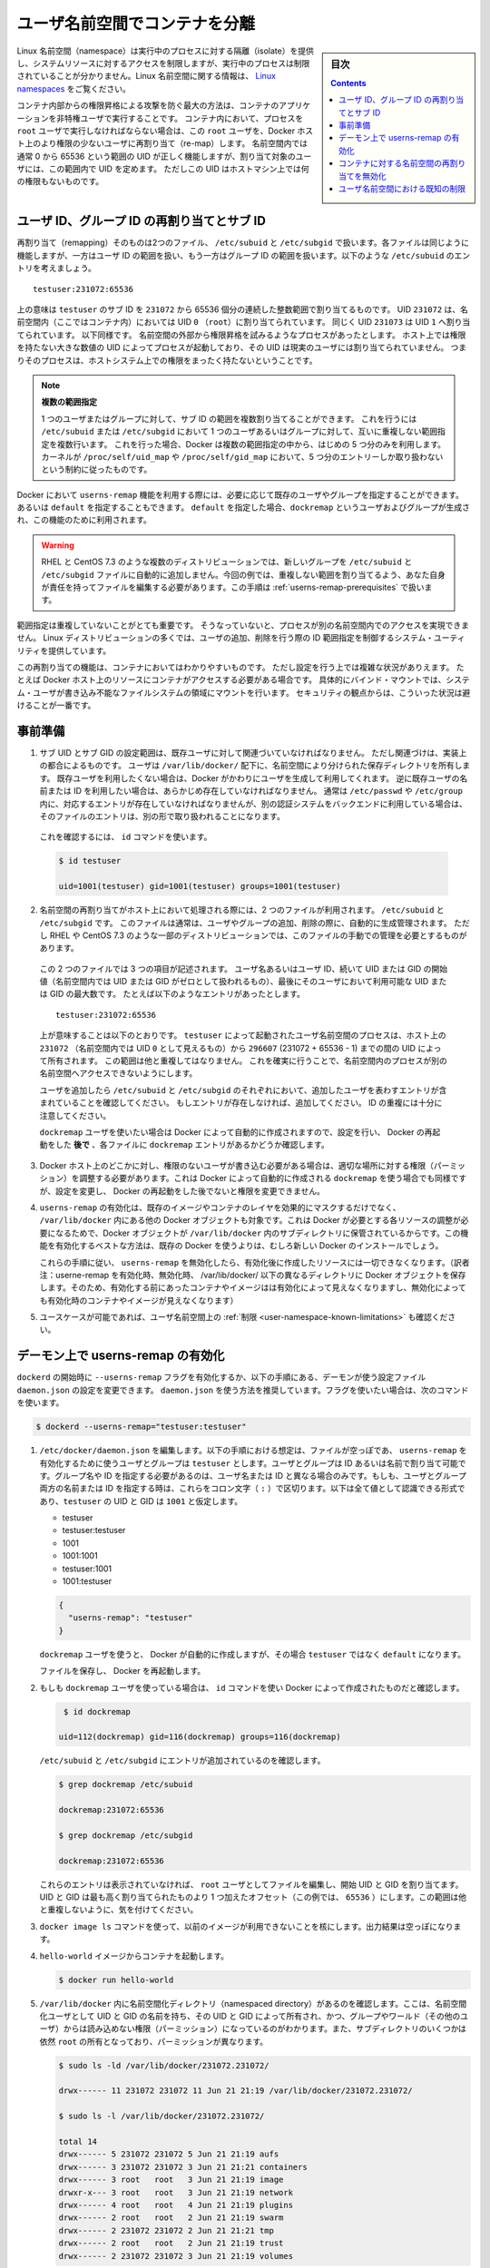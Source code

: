 .. -*- coding: utf-8 -*-
.. URL:    https://docs.docker.com/engine/security/userns-remap/
.. SOURCE: https://github.com/docker/docker.github.io/blob/master/engine/security/userns-remap.md
   doc version: 19.03
.. check date: 2020/07/05
.. Commits on Jun 4, 2020 12b8e799c7b0e57f79d3f5d8e95a8e6e86fcc3f7
.. -------------------------------------------------------------------

.. Isolate containers with a user namespace

.. _isolate-containers-with-a-user-namespace:

========================================
ユーザ名前空間でコンテナを分離
========================================

.. sidebar:: 目次

   .. contents:: 
       :depth: 3

.. Linux namespaces provide isolation for running processes, limiting their access to system resources without the running process being aware of the limitations. For more information on Linux namespaces, see Linux namespaces.

Linux 名前空間（namespace）は実行中のプロセスに対する隔離（isolate）を提供し、システムリソースに対するアクセスを制限しますが、実行中のプロセスは制限されていることが分かりません。Linux 名前空間に関する情報は、 `Linux namespaces <https://www.linux.com/news/understanding-and-securing-linux-namespaces>`_ をご覧ください。

.. The best way to prevent privilege-escalation attacks from within a container is
   to configure your container's applications to run as unprivileged users. For
   containers whose processes must run as the `root` user within the container, you
   can re-map this user to a less-privileged user on the Docker host. The mapped
   user is assigned a range of UIDs which function within the namespace as normal
   UIDs from 0 to 65536, but have no privileges on the host machine itself.

コンテナ内部からの権限昇格による攻撃を防ぐ最大の方法は、コンテナのアプリケーションを非特権ユーザで実行することです。
コンテナ内において、プロセスを ``root`` ユーザで実行しなければならない場合は、この ``root`` ユーザを、Docker ホスト上のより権限の少ないユーザに再割り当て（re-map）します。
名前空間内では通常 0 から 65536 という範囲の UID が正しく機能しますが、割り当て対象のユーザには、この範囲内で UID を定めます。
ただしこの UID はホストマシン上では何の権限もないものです。

.. ## About remapping and subordinate user and group IDs

.. _about-remapping-and-subordinate-user-and-group-ids:

ユーザ ID、グループ ID の再割り当てとサブ ID
============================================================

.. The remapping itself is handled by two files: /etc/subuid and /etc/subgid. Each file works the same, but one is concerned with the user ID range, and the other with the group ID range. Consider the following entry in /etc/subuid:

再割り当て（remapping）そのものは2つのファイル、 ``/etc/subuid`` と ``/etc/subgid`` で扱います。各ファイルは同じように機能しますが、一方はユーザ ID の範囲を扱い、もう一方はグループ ID の範囲を扱います。以下のような ``/etc/subuid`` のエントリを考えましょう。

::

   testuser:231072:65536

.. This means that `testuser` is assigned a subordinate user ID range of `231072`
   and the next 65536 integers in sequence. UID `231072` is mapped within the
   namespace (within the container, in this case) as UID `0` (`root`). UID `231073`
   is mapped as UID `1`, and so forth. If a process attempts to escalate privilege
   outside of the namespace, the process is running as an unprivileged high-number
   UID on the host, which does not even map to a real user. This means the process
   has no privileges on the host system at all.

上の意味は ``testuser`` のサブ ID を ``231072`` から 65536 個分の連続した整数範囲で割り当てるものです。
UID ``231072`` は、名前空間内（ここではコンテナ内）においては UID ``0`` （``root``）に割り当てられています。
同じく UID ``231073`` は UID ``1`` へ割り当てられています。
以下同様です。
名前空間の外部から権限昇格を試みるようなプロセスがあったとします。
ホスト上では権限を持たない大きな数値の UID によってプロセスが起動しており、その UID は現実のユーザには割り当てられていません。
つまりそのプロセスは、ホストシステム上での権限をまったく持たないということです。


.. > Multiple ranges
   >
   > It is possible to assign multiple subordinate ranges for a given user or group
   > by adding multiple non-overlapping mappings for the same user or group in the
   > `/etc/subuid` or `/etc/subgid` file. In this case, Docker uses only the first
   > five mappings, in accordance with the kernel's limitation of only five entries
   > in `/proc/self/uid_map` and `/proc/self/gid_map`.

.. note::

   **複数の範囲指定**

   1 つのユーザまたはグループに対して、サブ ID の範囲を複数割り当てることができます。
   これを行うには ``/etc/subuid`` または ``/etc/subgid`` において 1 つのユーザあるいはグループに対して、互いに重複しない範囲指定を複数行います。
   これを行った場合、Docker は複数の範囲指定の中から、はじめの 5 つ分のみを利用します。
   カーネルが ``/proc/self/uid_map`` や ``/proc/self/gid_map`` において、5 つ分のエントリーしか取り扱わないという制約に従ったものです。

.. When you configure Docker to use the `userns-remap` feature, you can optionally
   specify an existing user and/or group, or you can specify `default`. If you
   specify `default`, a user and group `dockremap` is created and used for this
   purpose.

Docker において ``userns-remap`` 機能を利用する際には、必要に応じて既存のユーザやグループを指定することができます。
あるいは ``default`` を指定することもできます。
``default`` を指定した場合、``dockremap`` というユーザおよびグループが生成され、この機能のために利用されます。

..    Warning: Some distributions, such as RHEL and CentOS 7.3, do not automatically add the new group to the /etc/subuid and /etc/subgid files. You are responsible for editing these files and assigning non-overlapping ranges, in this case. This step is covered in Prerequisites.

.. warning::

   RHEL と CentOS 7.3 のような複数のディストリビューションでは、新しいグループを ``/etc/subuid`` と ``/etc/subgid`` ファイルに自動的に追加しません。今回の例では、重複しない範囲を割り当てるよう、あなた自身が責任を持ってファイルを編集する必要があります。この手順は :ref:`userns-remap-prerequisites` で扱います。

.. It is very important that the ranges do not overlap, so that a process cannot gain
   access in a different namespace. On most Linux distributions, system utilities
   manage the ranges for you when you add or remove users.

範囲指定は重複していないことがとても重要です。
そうなっていないと、プロセスが別の名前空間内でのアクセスを実現できません。
Linux ディストリビューションの多くでは、ユーザの追加、削除を行う際の ID 範囲指定を制御するシステム・ユーティリティを提供しています。

.. This re-mapping is transparent to the container, but introduces some
   configuration complexity in situations where the container needs access to
   resources on the Docker host, such as bind mounts into areas of the filesystem
   that the system user cannot write to. From a security standpoint, it is best to
   avoid these situations.

この再割り当ての機能は、コンテナにおいてはわかりやすいものです。
ただし設定を行う上では複雑な状況がありえます。
たとえば Docker ホスト上のリソースにコンテナがアクセスする必要がある場合です。
具体的にバインド・マウントでは、システム・ユーザが書き込み不能なファイルシステムの領域にマウントを行います。
セキュリティの観点からは、こういった状況は避けることが一番です。


.. Prerequisites

.. _userns-remap-prerequisites:

事前準備
====================

.. 1.  The subordinate UID and GID ranges must be associated with an existing user,
       even though the association is an implementation detail. The user owns
       the namespaced storage directories under `/var/lib/docker/`. If you don't
       want to use an existing user, Docker can create one for you and use that. If
       you want to use an existing username or user ID, it must already exist.
       Typically, this means that the relevant entries need to be in
       `/etc/passwd` and `/etc/group`, but if you are using a different
       authentication back-end, this requirement may translate differently.

1.  サブ UID とサブ GID の設定範囲は、既存ユーザに対して関連づいていなければなりません。
    ただし関連づけは、実装上の都合によるものです。
    ユーザは ``/var/lib/docker/`` 配下に、名前空間により分けられた保存ディレクトリを所有します。
    既存ユーザを利用したくない場合は、Docker がかわりにユーザを生成して利用してくれます。
    逆に既存ユーザの名前または ID を利用したい場合は、あらかじめ存在していなければなりません。
    通常は ``/etc/passwd`` や ``/etc/group`` 内に、対応するエントリが存在していなければなりませんが、別の認証システムをバックエンドに利用している場合は、そのファイルのエントリは、別の形で取り扱われることになります。

   ..    To verify this, use the id command:

   これを確認するには、 ``id`` コマンドを使います。

   .. code-block:: bash
   
      $ id testuser
      
      uid=1001(testuser) gid=1001(testuser) groups=1001(testuser)

.. 2.  The way the namespace remapping is handled on the host is using two files,
       `/etc/subuid` and `/etc/subgid`. These files are typically managed
       automatically when you add or remove users or groups, but on a few
       distributions such as RHEL and CentOS 7.3, you may need to manage these
       files manually.

2.  名前空間の再割り当てがホスト上において処理される際には、2 つのファイルが利用されます。
    ``/etc/subuid`` と ``/etc/subgid`` です。
    このファイルは通常は、ユーザやグループの追加、削除の際に、自動的に生成管理されます。
    ただし RHEL や CentOS 7.3 のような一部のディストリビューションでは、このファイルの手動での管理を必要とするものがあります。

   ..  Each file contains three fields: the username or ID of the user, followed by
       a beginning UID or GID (which is treated as UID or GID 0 within the namespace)
       and a maximum number of UIDs or GIDs available to the user. For instance,
       given the following entry:

   この 2 つのファイルでは 3 つの項目が記述されます。
   ユーザ名あるいはユーザ ID、続いて UID または GID の開始値（名前空間内では UID または GID がゼロとして扱われるもの）、最後にそのユーザにおいて利用可能な UID または GID の最大数です。
   たとえば以下のようなエントリがあったとします。

   ::
   
      testuser:231072:65536

   ..  This means that user-namespaced processes started by `testuser` are
       owned by host UID `231072` (which looks like UID `0` inside the
       namespace) through 296607 (231072 + 65536 - 1). These ranges should not overlap,
       to ensure that namespaced processes cannot access each other's namespaces.

   上が意味することは以下のとおりです。
   ``testuser`` によって起動されたユーザ名前空間のプロセスは、ホスト上の ``231072`` （名前空間内では UID ``0`` として見えるもの）から ``296607`` (231072 + 65536 - 1) までの間の UID によって所有されます。
   この範囲は他と重複してはなりません。
   これを確実に行うことで、名前空間内のプロセスが別の名前空間へアクセスできないようにします。

   .. After adding your user, check `/etc/subuid` and `/etc/subgid` to see if your
      user has an entry in each. If not, you need to add it, being careful to
      avoid overlap.

   ユーザを追加したら ``/etc/subuid`` と ``/etc/subgid`` のそれぞれにおいて、追加したユーザを表わすエントリが含まれていることを確認してください。
   もしエントリが存在しなければ、追加してください。
   ID の重複には十分に注意してください。

   ``dockremap`` ユーザを使いたい場合は Docker によって自動的に作成されますので、設定を行い、 Docker の再起動をした **後で** 、各ファイルに ``dockremap`` エントリがあるかどうか確認します。

..    If there are any locations on the Docker host where the unprivileged user needs to write, adjust the permissions of those locations accordingly. This is also true if you want to use the dockremap user automatically created by Docker, but you can’t modify the permissions until after configuring and restarting Docker.

3. Docker ホスト上のどこかに対し、権限のないユーザが書き込む必要がある場合は、適切な場所に対する権限（パーミッション）を調整する必要があります。これは Docker によって自動的に作成される ``dockremap`` を使う場合でも同様ですが、設定を変更し、 Docker の再起動をした後でないと権限を変更できません。

..    Enabling userns-remap effectively masks existing image and container layers, as well as other Docker objects within /var/lib/docker/. This is because Docker needs to adjust the ownership of these resources and actually stores them in a subdirectory within /var/lib/docker/. It is best to enable this feature on a new Docker installation rather than an existing one.
    Along the same lines, if you disable userns-remap you can’t access any of the resources created while it was enabled.

4. ``userns-remap`` の有効化は、既存のイメージやコンテナのレイヤを効果的にマスクするだけでなく、 ``/var/lib/docker``  内にある他の Docker オブジェクトも対象です。これは Docker が必要とする各リソースの調整が必要になるためで、Docker オブジェクトが ``/var/lib/docker``  内のサブディレクトリに保管されているからです。この機能を有効化するベストな方法は、既存の Docker を使うよりは、むしろ新しい Docker のインストールでしょう。

   これらの手順に従い、 ``userns-remap`` を無効化したら、有効化後に作成したリソースには一切できなくなります。（訳者注：userne-remap を有効化時、無効化時、 /var/lib/docker/ 以下の異なるディレクトリに Docker オブジェクトを保存します。そのため、有効化する前にあったコンテナやイメージはは有効化によって見えなくなりますし、無効化によっても有効化時のコンテナやイメージが見えなくなります）

..    Check the limitations on user namespaces to be sure your use case is possible.

5. ユースケースが可能であれば、ユーザ名前空間上の :ref:`制限 <user-namespace-known-limitations>` も確認ください。

.. Enable userns-remap on the daemon

.. _Enable userns-remap on the daemon

デーモン上で userns-remap の有効化
========================================

.. You can start dockerd with the --userns-remap flag or follow this procedure to configure the daemon using the daemon.json configuration file. The daemon.json method is recommended. If you use the flag, use the following command as a model:

``dockerd`` の開始時に ``--userns-remap`` フラグを有効化するか、以下の手順にある、デーモンが使う設定ファイル ``daemon.json`` の設定を変更できます。 ``daemon.json``  を使う方法を推奨しています。フラグを使いたい場合は、次のコマンドを使います。

.. code-block:: bash

   $ dockerd --userns-remap="testuser:testuser"

..    Edit /etc/docker/daemon.json. Assuming the file was previously empty, the following entry enables userns-remap using user and group called testuser. You can address the user and group by ID or name. You only need to specify the group name or ID if it is different from the user name or ID. If you provide both the user and group name or ID, separate them by a colon (:) character. The following formats all work for the value, assuming the UID and GID of testuser are 1001:

1. ``/etc/docker/daemon.json`` を編集します。以下の手順における想定は、ファイルが空っぽであ、 ``userns-remap`` を有効化するために使うユーザとグループは ``testuser`` とします。ユーザとグループは ID あるいは名前で割り当て可能です。グループ名や ID を指定する必要があるのは、ユーザ名または ID と異なる場合のみです。もしも、ユーザとグループ両方の名前または ID を指定する時は、これらをコロン文字（ ``:`` ）で区切ります。以下は全て値として認識できる形式であり、``testuser`` の UID と GID は ``1001`` と仮定します。

   * testuser
   * testuser:testuser
   * 1001
   * 1001:1001
   * testuser:1001
   * 1001:testuser

   .. code-block:: json

      {
        "userns-remap": "testuser"
      }

   .. note::
   
   ``dockremap`` ユーザを使うと、 Docker が自動的に作成しますが、その場合 ``testuser`` ではなく ``default`` になります。

   ファイルを保存し、 Docker を再起動します。

..    If you are using the dockremap user, verify that Docker created it using the id command.

2. もしも ``dockremap`` ユーザを使っている場合は、 ``id`` コマンドを使い Docker によって作成されたものだと確認します。

   .. code-block:: bash

       $ id dockremap
      
      uid=112(dockremap) gid=116(dockremap) groups=116(dockremap)

   ``/etc/subuid`` と ``/etc/subgid`` にエントリが追加されているのを確認します。

   .. code-block:: bash

      $ grep dockremap /etc/subuid
      
      dockremap:231072:65536
      
      $ grep dockremap /etc/subgid
      
      dockremap:231072:65536

   ..    If these entries are not present, edit the files as the root user and assign a starting UID and GID that is the highest-assigned one plus the offset (in this case, 65536). Be careful not to allow any overlap in the ranges.

   これらのエントリは表示されていなければ、 ``root`` ユーザとしてファイルを編集し、開始 UID と GID を割り当てます。UID と GID は最も高く割り当てられたものより 1 つ加えたオフセット（この例では、 ``65536`` ）にします。この範囲は他と重複しないように、気を付けてください。
  
..    Verify that previous images are not available using the docker image ls command. The output should be empty.

3. ``docker image ls`` コマンドを使って、以前のイメージが利用できないことを核にします。出力結果は空っぽになります。

..    Start a container from the hello-world image.

4. ``hello-world`` イメージからコンテナを起動します。

   .. code-block:: bash
   
      $ docker run hello-world

..    Verify that a namespaced directory exists within /var/lib/docker/ named with the UID and GID of the namespaced user, owned by that UID and GID, and not group-or-world-readable. Some of the subdirectories are still owned by root and have different permissions.

5. ``/var/lib/docker`` 内に名前空間化ディレクトリ（namespaced directory）があるのを確認します。ここは、名前空間化ユーザとして UID と GID の名前を持ち、その UID と GID によって所有され、かつ、グループやワールド（その他のユーザ）からは読み込めない権限（パーミッション）になっているのがわかります。また、サブディレクトリのいくつかは依然 ``root`` の所有となっており、パーミッションが異なります。

   .. code-block:: bash
   
      $ sudo ls -ld /var/lib/docker/231072.231072/
      
      drwx------ 11 231072 231072 11 Jun 21 21:19 /var/lib/docker/231072.231072/
      
      $ sudo ls -l /var/lib/docker/231072.231072/
      
      total 14
      drwx------ 5 231072 231072 5 Jun 21 21:19 aufs
      drwx------ 3 231072 231072 3 Jun 21 21:21 containers
      drwx------ 3 root   root   3 Jun 21 21:19 image
      drwxr-x--- 3 root   root   3 Jun 21 21:19 network
      drwx------ 4 root   root   4 Jun 21 21:19 plugins
      drwx------ 2 root   root   2 Jun 21 21:19 swarm
      drwx------ 2 231072 231072 2 Jun 21 21:21 tmp
      drwx------ 2 root   root   2 Jun 21 21:19 trust
      drwx------ 2 231072 231072 3 Jun 21 21:19 volumes

   .. Your directory listing may have some differences, especially if you use a different container storage driver than aufs.

   この出力結果は、異なる場合があります。特に、コンテナのストレージ・ドライバに ``aufs`` 以外を使っている場合です。

   ..  The directories which are owned by the remapped user are used instead of the same directories directly beneath /var/lib/docker/ and the unused versions (such as /var/lib/docker/tmp/ in the example here) can be removed. Docker does not use them while userns-remap is enabled.

   ``/var/lib/docker`` の直下に、再割り当てされたユーザが所有するディレクトリがあります。また、使わないバージョンになったディレクトリは削除可能です（今回の例では、  ``/var/lib/docker/tmp/`` です ）。以前のディレクトリは ``userns-remap`` を有効化しない限り、 Docker からは使われません。

.. Disable namespace remapping for a container

.. _disable-namespace-remapping-for-a-container:

コンテナに対する名前空間の再割り当てを無効化
==================================================

.. If you enable user namespaces on the daemon, all containers are started with user namespaces enabled by default. In some situations, such as privileged containers, you may need to disable user namespaces for a specific container. See user namespace known limitations for some of these limitations.

デーモン上でユーザ名前空間を有効化すると、デフォルトで全てのコンテナがユーザ名前空間を有効化して起動します。同様に、特権コンテナ（privileged container）の実行時は、特定のコンテナに対するユーザ名前空間を無効化する必要があるでしょう。これらの制限に関しては :ref:`user-namespace-known-limitations` をご覧ください。

.. To disable user namespaces for a specific container, add the --userns=host flag to the docker container create, docker container run, or docker container exec command.

特定のコンテナに対してユーザ名前空間を無効化するには、 ``docker container create`` 、 ``docker container run`` 、 ``docker container exec`` コマンドで ``--userne=host`` を使います。

.. There is a side effect when using this flag: user remapping will not be enabled for that container but, because the read-only (image) layers are shared between containers, ownership of the containers filesystem will still be remapped.

フラグを使うと思わぬ副作用が発生する場合があります。つまり、ユーザの再割り当てはコンテナに対しては有効化されないものの、読み込み専用の（イメージ）レイヤはコンテナ間でも共有されているため、コンテナのファイルシステムの所有者は再割り当てされたままです。

.. What this means is that the whole container filesystem will belong to the user specified in the --userns-remap daemon config (231072 in the example above). This can lead to unexpected behavior of programs inside the container. For instance sudo (which checks that its binaries belong to user 0) or binaries with a setuid flag.

これはどういう事か説明しますと、コンテナのファイルシステム全体は、 ``--userns-remap`` デーモン設定（先ほどの例では ``231072`` ）で指定したユーザが所有します。これにより、コンテナ内のプログラムが予期しない挙動を引き起こす場合があります。たとえば、 ``sudo`` （これはバイナリがユーザ ``0``  に所属しているかどうかを調べるため）やバイナリに ``setuid`` フラグが付いている場合です。

.. User namespace known limitations

.. _user-namespace-known-limitations:

ユーザ名前空間における既知の制限
========================================

.. The following standard Docker features are incompatible with running a Docker daemon with user namespaces enabled:

ユーザ名前空間を有効化する Docker デーモンの実行は、以下の標準的 Docker 機能と互換性がありません。

..  sharing PID or NET namespaces with the host (--pid=host or --network=host).
    external (volume or storage) drivers which are unaware or incapable of using daemon user mappings.
    Using the --privileged mode flag on docker run without also specifying --userns=host.

* ホストとの PID あるいは NET 名前空間の共有（ ``--pid=host`` や ``--network=host`` ）
* 外部（ボリュームやストレージ）ドライバは、デーモンによるユーザ割り当てについて、考慮されていないか互換性がありません。
* ``docker run`` で ``--privileged`` モードのフラグを使うとき、 ``--userns=host`` も指定

.. User namespaces are an advanced feature and require coordination with other capabilities. For example, if volumes are mounted from the host, file ownership must be pre-arranged need read or write access to the volume contents.

ユーザ名前空間は高度な機能であり、他のケーパビリティとの調整も必要になります。たとえば、ボリュームをホストからマウントする場合、ファイルの所有権はボリュームとして使うコンテナから読み込みまたは書き込み可能なように、あらかじめ調整が必要です。

.. While the root user inside a user-namespaced container process has many of the expected privileges of the superuser within the container, the Linux kernel imposes restrictions based on internal knowledge that this is a user-namespaced process. One notable restriction is the inability to use the mknod command. Permission is denied for device creation within the container when run by the root user.

ユーザ名前空間化したコンテナのプロセス内の root ユーザは、コンテナ内では例外的なスーパーユーザとしての特権を持ちますが、Linux カーネルは内部のナレッジに基づいた制限を課します。つまり、これがユーザ名前空間化したプロセスです。有名な制限の１つは、 ``mknod``  コマンドの使用を不可能にします。 ``root`` ユーザとして実行する時は、コンテナ内でデバイスの作成権限は拒否されます。

.. seealso:: 

   Isolate containers with a user namespace
      https://docs.docker.com/engine/security/userns-remap/
